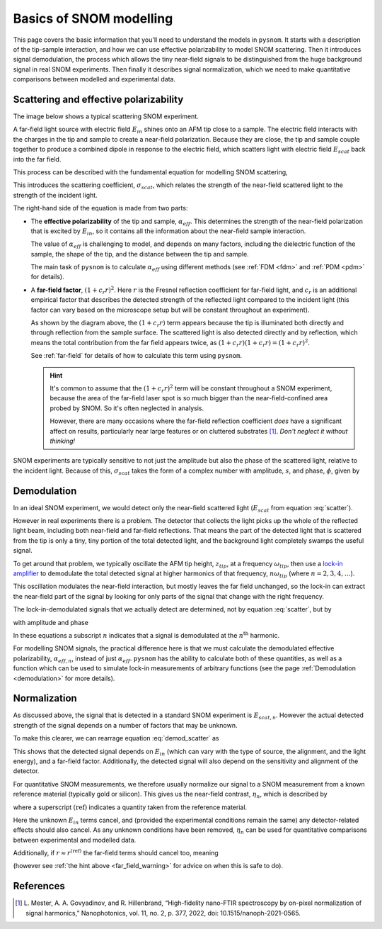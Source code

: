 .. _basics:

Basics of SNOM modelling
========================

This page covers the basic information that you'll need to understand the models in ``pysnom``.
It starts with a description of the tip-sample interaction, and how we can use effective polarizability to model SNOM scattering.
Then it introduces signal demodulation, the process which allows the tiny near-field signals to be distinguished from the huge background signal in real SNOM experiments.
Then finally it describes signal normalization, which we need to make quantitative comparisons between modelled and experimental data.

Scattering and effective polarizability
---------------------------------------

The image below shows a typical scattering SNOM experiment.

.. image:: basics/tip_sample.svg
   :align: center
   :alt: An image showing an atomic force microscope (AFM) tip close to a flat sample, with a beam of light shining onto the area where they meet. At the apex of the AFM tip and the area of the sample just below it, there are glowing lights representing a charge polarization induced by the beam of light. Inside the beam of light there are two arrows labeled "E_in", one which shines onto the tip directly and one which bounces off the sample then onto the tip. There are also two arrows with dotted lines, labelled "E_scat", one which shines back along the light beam from the tip directly and one which bounces off the sample first. The point where the arrows bounce off the sample is labelled "far-field reflections".

A far-field light source with electric field :math:`E_{in}` shines onto an AFM tip close to a sample.
The electric field interacts with the charges in the tip and sample to create a near-field polarization.
Because they are close, the tip and sample couple together to produce a combined dipole in response to the electric field, which scatters light with electric field :math:`E_{scat}` back into the far field.

This process can be described with the fundamental equation for modelling SNOM scattering,

.. math::
   :label: scatter

   \sigma_{scat} = \frac{E_{scat}}{E_{in}} = (1 + c_r r)^2 \alpha_{eff}.


This introduces the scattering coefficient, :math:`\sigma_{scat}`, which relates the strength of the near-field scattered light to the strength of the incident light.

The right-hand side of the equation is made from two parts:

*  The **effective polarizability** of the tip and sample, :math:`\alpha_{eff}`.
   This determines the strength of the near-field polarization that is excited by :math:`E_{in}`, so it contains all the information about the near-field sample interaction.

   The value of :math:`\alpha_{eff}` is challenging to model, and depends on many factors, including the dielectric function of the sample, the shape of the tip, and the distance between the tip and sample.

   The main task of ``pysnom`` is to calculate :math:`\alpha_{eff}` using different methods (see :ref:`FDM <fdm>` and :ref:`PDM <pdm>` for details).

*  A **far-field factor**, :math:`(1 + c_r r)^2`.
   Here :math:`r` is the Fresnel reflection coefficient for far-field light, and :math:`c_r` is an additional empirical factor that describes the detected strength of the reflected light compared to the incident light (this factor can vary based on the microscope setup but will be constant throughout an experiment).

   As shown by the diagram above, the :math:`(1 + c_r r)` term appears because the tip is illuminated both directly and through reflection from the sample surface.
   The scattered light is also detected directly and by reflection, which means the total contribution from the far field appears twice, as :math:`(1 + c_r r) (1 + c_r r) = (1 + c_r r)^2`.

   See :ref:`far-field` for details of how to calculate this term using ``pysnom``.

   .. hint::
      .. _far_field_warning:

      It's common to assume that the :math:`(1 + c_r r)^2` term will be constant throughout a SNOM experiment, because the area of the far-field laser spot is so much bigger than the near-field-confined area probed by SNOM.
      So it's often neglected in analysis.

      However, there are many occasions where the far-field reflection coefficient *does* have a significant affect on results, particularly
      near large features or on cluttered substrates [1]_.
      *Don't neglect it without thinking!*

SNOM experiments are typically sensitive to not just the amplitude but also
the phase of the scattered light, relative to the incident light.
Because of this, :math:`\sigma_{scat}` takes the form of a complex number
with amplitude, :math:`s`, and phase, :math:`\phi`, given by

.. math::
   :label: amp_and_phase

   \begin{align*}
      s &= |\sigma_{scat}|, \ \text{and}\\
      \phi &= \arg(\sigma_{scat}).
   \end{align*}

Demodulation
------------

In an ideal SNOM experiment, we would detect only the near-field scattered light (:math:`E_{scat}` from equation :eq:`scatter`).

However in real experiments there is a problem.
The detector that collects the light picks up the whole of the reflected light beam, including both near-field and far-field reflections.
That means the part of the detected light that is scattered from the tip is only a tiny, tiny portion of the total detected light, and the background light completely swamps the useful signal.

To get around that problem, we typically oscillate the AFM tip height, :math:`z_{tip}`,  at a frequency :math:`\omega_{tip}`, then use a `lock-in amplifier <https://en.wikipedia.org/wiki/Lock-in_amplifier>`_ to demodulate the total detected signal at higher harmonics of that frequency, :math:`n \omega_{tip}` (where :math:`n = 2, 3, 4, \ldots`).

This oscillation modulates the near-field interaction, but mostly leaves the far field unchanged, so the lock-in can extract the near-field part of the signal by looking for only parts of the signal that change with the right frequency.

The lock-in-demodulated signals that we actually detect are determined, not by equation :eq:`scatter`, but by

.. math::
   :label: demod_scatter

   \sigma_{scat, n} = \frac{E_{scat, n}}{E_{in}} = (1 + c_r r)^2 \alpha_{eff, n},

with amplitude and phase

.. math::
   :label: demod_amp_and_phase

   \begin{align*}
      s_n &= |\sigma_{scat, n}|, \ \text{and}\\
      \phi_n &= \arg(\sigma_{scat, n}).
   \end{align*}

In these equations a subscript :math:`n` indicates that a signal is demodulated at the :math:`n^\text{th}` harmonic.

For modelling SNOM signals, the practical difference here is that we must calculate the demodulated effective polarizability, :math:`\alpha_{eff, n}`, instead of just :math:`\alpha_{eff}`.
``pysnom`` has the ability to calculate both of these quantities, as well as a function which can be used to simulate lock-in measurements of arbitrary functions (see the page :ref:`Demodulation <demodulation>` for more details).

Normalization
-------------

As discussed above, the signal that is detected in a standard SNOM experiment is :math:`E_{scat, n}`.
However the actual detected strength of the signal depends on a number of factors that may be unknown.

To make this clearer, we can rearrage equation :eq:`demod_scatter` as

.. math::
   :label: E_scat_n

   E_{scat, n} = E_{in} (1 + c_r r)^2 \alpha_{eff, n}.

This shows that the detected signal depends on :math:`E_{in}` (which can vary with the type of source, the alignment, and the light energy), and a far-field factor.
Additionally, the detected signal will also depend on the sensitivity and alignment of the detector.

For quantitative SNOM measurements, we therefore usually normalize our signal to a SNOM measurement from a known reference material (typically gold or silicon).
This gives us the near-field contrast, :math:`\eta_n`, which is described by

.. math::
   :label: eta_n

   \eta_n
   = \frac{\sigma_{scat, n}}{\sigma_{scat, n}^{\text{(ref)}}}
   = \frac{E_{scat, n}}{E_{scat, n}^{\text{(ref)}}}
   = \frac{(1 + c_r r)^2 \alpha_{eff, n}}
   {(1 + c_r r^{\text{(ref)}})^2 \alpha_{eff, n}^{\text{(ref)}}},

where a superscript :math:`\text{(ref)}` indicates a quantity taken from the reference material.

Here the unknown :math:`E_{in}` terms cancel, and (provided the experimental conditions remain the same) any detector-related effects should also cancel.
As any unknown conditions have been removed, :math:`\eta_n` can be used for quantitative comparisons between experimental and modelled data.

Additionally, if :math:`r \approx r^{\text{(ref)}}` the far-field terms should cancel too, meaning

.. math::
   :label: eta_n_no_far_field

   \eta_n
   \approx \frac{\alpha_{eff, n}}{\alpha_{eff, n}^{\text{(ref)}}}

(however see :ref:`the hint above <far_field_warning>` for advice on when this is safe to do).

References
----------
.. [1] L. Mester, A. A. Govyadinov, and R. Hillenbrand, “High-fidelity
   nano-FTIR spectroscopy by on-pixel normalization of signal harmonics,”
   Nanophotonics, vol. 11, no. 2, p. 377, 2022, doi:
   10.1515/nanoph-2021-0565.